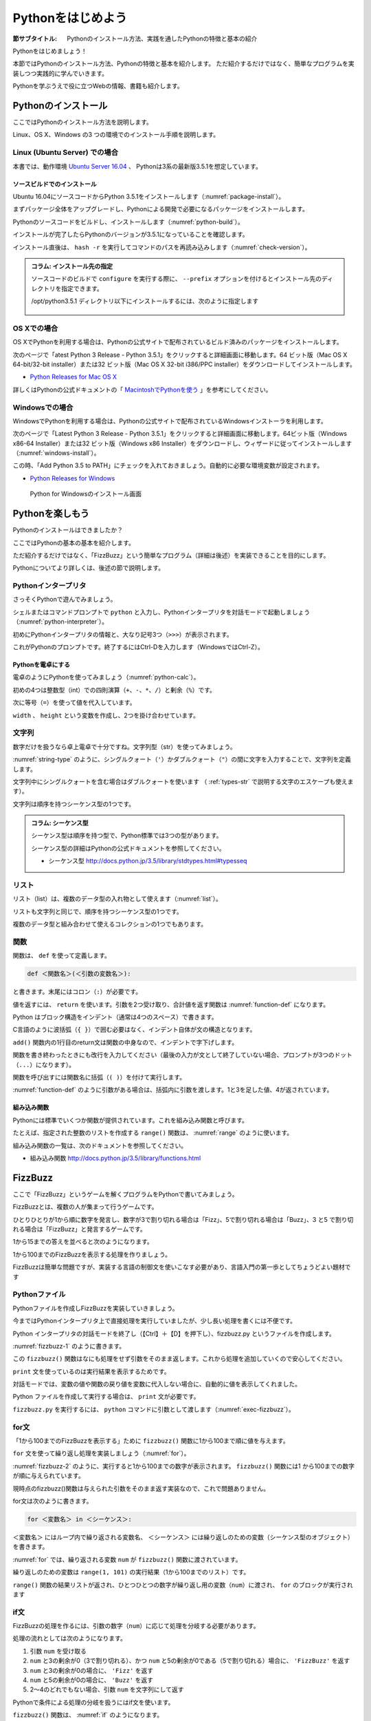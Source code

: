 .. _guide-intro:

=============================
Pythonをはじめよう
=============================

:節サブタイトル: Pythonのインストール方法、実践を通したPythonの特徴と基本の紹介

Pythonをはじめましょう！

本節ではPythonのインストール方法、Pythonの特徴と基本を紹介します。
ただ紹介するだけではなく、簡単なプログラムを実装しつつ実践的に学んでいきます。

Pythonを学ぶうえで役に立つWebの情報、書籍も紹介します。

.. _python-install:

Pythonのインストール
====================

ここではPythonのインストール方法を説明します。

Linux、OS X、Windows の3 つの環境でのインストール手順を説明します。

Linux (Ubuntu Server) での場合
-------------------------------------

本書では、動作環境 `Ubuntu Server 16.04 <https://wiki.ubuntu.com/XenialXerus/ReleaseNotes>`_ 、
Pythonは3系の最新版3.5.1を想定しています。


ソースビルドでのインストール
^^^^^^^^^^^^^^^^^^^^^^^^^^^^^^^^^

Ubuntu 16.04にソースコードからPython 3.5.1をインストールします（:numref:`package-install`）。

まずパッケージ全体をアップグレードし、Pythonによる開発で必要になるパッケージをインストールします。

.. _package-install:

.. code-block:: bash
    :caption: パッケージの更新と必要なパッケージのインストール

    $ sudo apt-get -y update
    $ sudo apt-get -y upgrade
    $ sudo apt-get -y install build-essential
    $ sudo apt-get -y install libsqlite3-dev
    $ sudo apt-get -y install libreadline6-dev
    $ sudo apt-get -y install libgdbm-dev
    $ sudo apt-get -y install zlib1g-dev
    $ sudo apt-get -y install libbz2-dev
    $ sudo apt-get -y install sqlite3
    $ sudo apt-get -y install tk-dev
    $ sudo apt-get -y install zip
    $ sudo apt-get -y install libssl-dev
    $ sudo apt-get -y install gfortran
    $ sudo apt-get -y install liblapack-dev

.. g++はbuild-essentialsで、opensslは標準で入る。

Pythonのソースコードをビルドし、インストールします（:numref:`python-build`）。

.. _python-build:

.. code-block:: bash
    :caption: Python 3.5.1のソースからのインストール

    $ wget https://www.python.org/ftp/python/3.5.1/Python-3.5.1.tgz
    $ tar axvf ./Python-3.5.1.tgz
    $ cd ./Python-3.5.1/
    $ LDFLAGS="-L/usr/lib/x86_64-linux-gnu" ./configure --with-ensurepip
    $ make
    $ sudo make install

インストールが完了したらPythonのバージョンが3.5.1になっていることを確認します。

インストール直後は、 ``hash -r`` を実行してコマンドのパスを再読み込みします（:numref:`check-version`）。

.. _check-version:

.. code-block:: bash
    :caption: Pythonのバージョン確認

    $ hash -r
    $ python -V
    Python 3.5.1

.. admonition:: コラム: インストール先の指定


   ソースコードのビルドで ``configure`` を実行する際に、 ``--prefix`` オプションを付けるとインストール先のディレクトリを指定できます。

   /opt/python3.5.1 ディレクトリ以下にインストールするには、次のように指定します

    .. code-block:: python
        :caption: prefixオプション付きconfigure

        LDFLAGS="-L/usr/lib/x86_64-linux-gnu" ./configure --prefix=/opt/python3.5.1 --with-ensurepip

OS Xでの場合
-------------------------------------
OS XでPythonを利用する場合は、Pythonの公式サイトで配布されているビルド済みのパッケージをインストールします。

次のページで「atest Python 3 Release - Python 3.5.1」をクリックすると詳細画面に移動します。64 ビット版（Mac OS X 64-bit/32-bit installer）または32 ビット版（Mac OS X 32-bit i386/PPC installer）をダウンロードしてインストールします。

- `Python Releases for Mac OS X <https://www.python.org/downloads/mac-osx/>`_ 

詳しくはPythonの公式ドキュメントの「 `MacintoshでPythonを使う <http://docs.python.jp/3.5/using/mac.html>`_ 」を参考にしてください。

Windowsでの場合
-------------------------------------

WindowsでPythonを利用する場合は、Pythonの公式サイトで配布されているWindowsインストーラを利用します。

次のページで「Latest Python 3 Release - Python 3.5.1」をクリックすると詳細画面に移動します。64ビット版（Windows x86-64 Installer）または32 ビット版（Windows x86 Installer）をダウンロードし、ウィザードに従ってインストールします（:numref:`windows-install`）。

この時、「Add Python 3.5 to PATH」にチェックを入れておきましょう。自動的に必要な環境変数が設定されます。

- `Python Releases for Windows <https://www.python.org/downloads/windows/>`_

.. _windows-install:

.. figure:: images/pythonforwindows1.png
   :width: 400

   Python for Windowsのインストール画面


.. _enjoy-python:

Pythonを楽しもう
=====================

Pythonのインストールはできましたか？

ここではPythonの基本の基本を紹介します。

ただ紹介するだけではなく、「FizzBuzz」という簡単なプログラム（詳細は後述）を実装できることを目的にします。

Pythonについてより詳しくは、後述の節で説明します。

Pythonインタープリタ
------------------------

さっそくPythonで遊んでみましょう。

シェルまたはコマンドプロンプトで ``python`` と入力し、Pythonインタープリタを対話モードで起動しましょう（:numref:`python-interpreter`）。

.. _python-interpreter:

.. code-block:: bash
    :caption: Pythonインタープリタの起動

    C:\Users\user>python
    Python 3.5.1 (v3.5.1:37a07cee5969, Dec  6 2015, 01:54:25) [MSC v.1900 64 bit (AMD64)] on win32
    Type "help", "copyright", "credits" or "license" for more information.
    >>>

初めにPythonインタープリタの情報と、大なり記号3つ（``>>>``）が表示されます。

これがPythonのプロンプトです。終了するにはCtrl-Dを入力します（WindowsではCtrl-Z）。

Pythonを電卓にする
^^^^^^^^^^^^^^^^^^^^^^^^^^^^^^^^

電卓のようにPythonを使ってみましょう（:numref:`python-calc`）。

.. _python-calc:

.. code-block:: python
    :caption: 四則演算と代入

    >>> 2 + 2
    4
    >>> 3 - 8
    -5
    >>> 6 * 9
    54
    >>> 8 / 2
    4.0
    >>> 5 % 2
    1
    >>> width = 60
    >>> height = 90
    >>> width * height
    5400

初めの4つは整数型（int）での四則演算（``+``、``-``、``*``、``/``）と剰余（``%``）です。

次に等号（``=``）を使って値を代入しています。

``width`` 、 ``height`` という変数を作成し、2つを掛け合わせています。

文字列
---------------

数字だけを扱うなら卓上電卓で十分ですね。文字列型（str）を使ってみましょう。

:numref:`string-type` のように、シングルクォート（``'``）かダブルクォート（``"``）の間に文字を入力することで、文字列を定義します。

.. _string-type:

.. code-block:: python
    :caption: 文字列型

    >>> 'Hello,world'
    'Hello,world'
    >>> "Monty Python's Flying Circus"
    "Monty Python's Flying Circus"

文字列中にシングルクォートを含む場合はダブルクォートを使います
（ :ref:`types-str` で説明する文字のエスケープも使えます）。

文字列は順序を持つシーケンス型の1つです。

.. admonition:: コラム: シーケンス型

   シーケンス型は順序を持つ型で、Python標準では3つの型があります。

   シーケンス型の詳細はPythonの公式ドキュメントを参照してください。

   * シーケンス型 http://docs.python.jp/3.5/library/stdtypes.html#typesseq

リスト
-----------------

リスト（list）は、複数のデータ型の入れ物として使えます（:numref:`list`）。

.. _list:

.. code-block:: python
    :caption: リスト

    >>> ['Hello', 3]
    ['Hello', 3]

リストも文字列と同じで、順序を持つシーケンス型の1つです。

複数のデータ型と組み合わせて使えるコレクションの1つでもあります。

関数
-------------

関数は、 ``def`` を使って定義します。

.. code-block:: python

   def ＜関数名＞(＜引数の変数名＞):

と書きます。末尾にはコロン（``:``）が必要です。

値を返すには、 ``return`` を使います。引数を2つ受け取り、合計値を返す関数は :numref:`function-def` になります。

.. _function-def:

.. code-block:: python
    :caption: 関数定義と呼び出し

    >>> def add(a, b):
    ...     return a + b
    ...
    >>> add(1, 3)
    4

Python はブロック構造をインデント（通常は4つのスペース）で書きます。

C言語のように波括弧（``{ }``）で囲む必要はなく、インデント自体が文の構造となります。

``add()`` 関数内の1行目のreturn文は関数の中身なので、インデントで字下げします。

関数を書き終わったときにも改行を入力してください（最後の入力が文として終了していない場合、プロンプトが3つのドット（``...``）になります）。

関数を呼び出すには関数名に括弧（``( )``）を付けて実行します。

:numref:`function-def` のように引数がある場合は、括弧内に引数を渡します。1と3を足した値、4が返されています。

組み込み関数
^^^^^^^^^^^^^^^^^^^^^

Pythonには標準でいくつか関数が提供されています。これを組み込み関数と呼びます。

たとえば、指定された整数のリストを作成する ``range()`` 関数は、 :numref:`range` のように使います。

.. _range:

.. code-block:: python
    :caption: 組み込み関数range

    >>> range(10)
    range(0, 10)

組み込み関数の一覧は、次のドキュメントを参照してください。

* 組み込み関数 http://docs.python.jp/3.5/library/functions.html

FizzBuzz
=====================

ここで「FizzBuzz」というゲームを解くプログラムをPythonで書いてみましょう。

FizzBuzzとは、複数の人が集まって行うゲームです。

ひとりひとりが1から順に数字を発言し、数字が3で割り切れる場合は「Fizz」、5で割り切れる場合は「Buzz」、3 と5 で割り切れる場合は「FizzBuzz」と発言するゲームです。

1から15までの答えを並べると次のようになります。

.. code-block:: none
    :caption: FizzBuzzの15までの回答

    1, 2, Fizz, 4, Buzz, Fizz, 7, 8, Fizz, Buzz, 11, Fizz, 13, 14, FizzBuzz

1から100までのFizzBuzzを表示する処理を作りましょう。

FizzBuzzは簡単な問題ですが、実装する言語の制御文を使いこなす必要があり、言語入門の第一歩としてちょうどよい題材です

.. FizzBuzz Question/Test について書くかどうか http://blog.codinghorror.com/why-cant-programmers-program/_

Pythonファイル
----------------------

Pythonファイルを作成しFizzBuzzを実装していきましょう。

今まではPythonインタープリタ上で直接処理を実行していましたが、少し長い処理を書くには不便です。

Python インタープリタの対話モードを終了し（【Ctrl】＋【D】を押下し）、fizzbuzz.py というファイルを作成します。

:numref:`fizzbuzz-1` のように書きます。

.. _fizzbuzz-1:

.. code-block:: python
    :caption: fizzbuzz.py

    def fizzbuzz(num):
        return num

    print(fizzbuzz(4))


この ``fizzbuzz()`` 関数はなにも処理をせず引数をそのまま返します。これから処理を追加していくので安心してください。

``print`` 文を使っているのは実行結果を表示するためです。

対話モードでは、変数の値や関数の戻り値を変数に代入しない場合に、自動的に値を表示してくれました。

Python ファイルを作成して実行する場合は、 ``print`` 文が必要です。

``fizzbuzz.py`` を実行するには、 ``python`` コマンドに引数として渡します（:numref:`exec-fizzbuzz`）。

.. _exec-fizzbuzz:

.. code-block:: bash
    :caption: fizzbuzz.pyの実行

    $ python fizzbuzz.py
    4

for文
----------------

「1から100までのFizzBuzzを表示する」ために ``fizzbuzz()`` 関数に1から100まで順に値を与えます。

``for`` 文を使って繰り返し処理を実装しましょう（:numref:`for`）。

.. _for:

.. code-block:: python
    :caption: for文と関数の実行

    def fizzbuzz(num):
        return num

    for num in range(1, 101):
        print(fizzbuzz(num))


.. _fizzbuzz-2:

.. code-block:: bash
    :caption: fizzbuzz.pyの実行(2)

    $ python fizzbuzz.py
    1
    2
    3
    .
    .
    100

:numref:`fizzbuzz-2` のように、実行すると1から100までの数字が表示されます。
``fizzbuzz()`` 関数には1 から100までの数字が順に与えられています。

現時点のfizzbuzz()関数は与えられた引数をそのまま返す実装なので、これで問題ありません。

for文は次のように書きます。

.. code-block:: python

   for ＜変数名＞ in ＜シーケンス＞:

``＜変数名＞`` にはループ内で繰り返される変数名、 ``＜シーケンス＞`` には繰り返しのための変数（シーケンス型のオブジェクト）を書きます。

:numref:`for` では、繰り返される変数 ``num`` が ``fizzbuzz()`` 関数に渡されています。

繰り返しのための変数は ``range(1, 101)`` の実行結果（1から100までのリスト）です。

``range()`` 関数の結果リストが返され、ひとつひとつの数字が繰り返し用の変数（``num``）に渡され、 ``for`` のブロックが実行されます

if文
----------------

FizzBuzzの処理を作るには、引数の数字（``num``）に応じて処理を分岐する必要があります。

処理の流れとしては次のようになります。

1. 引数 ``num`` を受け取る
2. ``num`` と3の剰余が0（3で割り切れる）、かつ ``num`` と5の剰余が0である（5で割り切れる）場合に、 ``'FizzBuzz'`` を返す
3. ``num`` と3の剰余が0の場合に、 ``'Fizz'`` を返す
4. ``num`` と5の剰余が0の場合に、 ``'Buzz'`` を返す
5. 2〜4のどれでもない場合、引数 ``num`` を文字列にして返す

Pythonで条件による処理の分岐を扱うにはif文を使います。

``fizzbuzz()`` 関数は、 :numref:`if` のようになります。

.. _if:

.. code-block:: python
    :caption: fizzbuzz関数を完成させる

    def fizzbuzz(num):
        if num % 3 == 0 and num % 5 == 0:
            return 'FizzBuzz'
        elif num % 3 == 0:
            return 'Fizz'
        elif num % 5 == 0:
            return 'Buzz'
        else:
            return str(num)

紹介していない要素がいくつか登場しています。

``if`` 文
^^^^^^^^^

``if`` 文は、条件に与えられた式が真と評価できる場合に、 ``if`` ブロックの処理を実行します。

``elif`` 文は、 ``if`` 文の条件が偽の場合に、追加の条件を与えます。追加の条件が真の場合に、 ``elif`` ブロックの処理を実行します。

``else`` ブロックは、どの条件にも当てはまらない場合に実行されます。

演算子
^^^^^^
``==`` は比較演算子の1つで、左辺と右辺が値が同じ場合に真（``True``） を返します。それ以外の場合には偽（``False``）を返します。

``and`` はブール演算子の1つで、左右の条件が ``True`` の場合に ``True`` を返します（より正確には、左の条件が真と評価できる場合に右を評価して結果を返します）。

``str()`` 関数
^^^^^^^^^^^^^^

引数を文字列に変換して返します。

FizzBuzz処理の実装の完了
------------------------

これで ``fizzbuzz()`` 関数の実装が完了しました。

``fizzbuzz.py`` を実行しましょう。 :numref:`fizzbuzz-out` のような結果になります。

.. _fizzbuzz-out:

.. code-block:: bash
    :caption: 完成したfizzbuzz.pyの実行

    $ python fizzbuzz.py
    1
    2
    Fizz
    4
    Buzz
    Fizz
    7
    8
    Fizz
    Buzz
    11
    Fizz
    13
    14
    FizzBuzz
    .
    .
    Buzz

おめでとうございます！ これがPythonの第一歩です。

FizzBuzz はいろいろな方法で実装できます。もっと短く、わかりやすく書くにはどうすればよいか、チャレンジしてみてください。

Webや書籍の情報
=======================

最後に、Pythonの学習の参考になるWebや書籍の情報を紹介します。

Web
------

Python 2.7

- Python 2.7 チュートリアル http://docs.python.jp/2/tutorial/
- Python HOWTO http://docs.python.jp/2/howto/

Python 3.4

- Python 3.4 チュートリアル http://docs.python.jp/3.4/tutorial/
- Dive into Python 3 日本語版 http://diveintopython3-ja.rdy.jp/
- Python HOWTO http://docs.python.jp/3.4/howto/

書籍
--------

- 『Pythonエンジニア養成読本』（鈴木 たかのり、清原 弘貴、嶋田 健志、池内 孝啓、関根 裕紀、若山 史郎著、2015年、技術評論社、ISBN978-4-7741-7320-7）
- 『初めてのPython 第3版』（Mark Lutz著、夏目大訳、2009年、オライリージャパン、ISBN978-4-8731-1393-7）
- 『Pythonスタートブック』（辻真吾著、2010年、技術評論社、ISBN978-4-7741-4229-6）
- 『パーフェクトPython』（Pythonサポーターズ著、2013年、技術評論社、ISBN978-4-7741-5539-5）
- 『エキスパートPythonプログラミング』（TarekZiade著、稲田直哉、渋川よしき、清水川貴之、森本哲也訳、2010年、アスキーメディアワークス、ISBN978-4-0486-8629-7）

その他
------
Pythonの基礎力を上げるには、次のサイトもオススメです。プログラムで解く数学の問題集で、Webから無料で挑戦できます。

- `ProjectEuler <https://projecteuler.net/>`_

まとめ
=============
本節では、Python のインストール方法、FizzBuzzを通じたPythonの特徴、基本、役立つ
Web の情報、書籍を紹介しました。次節では、Pythonの基本のデータ型について説明します。
